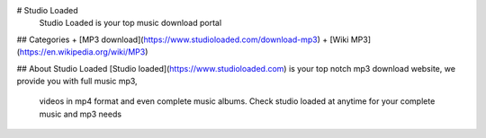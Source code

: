 # Studio Loaded
			Studio Loaded is your top music download portal
		
## Categories
+ [MP3 download](https://www.studioloaded.com/download-mp3)
+ [Wiki MP3](https://en.wikipedia.org/wiki/MP3)
				
## About Studio Loaded 
[Studio loaded](https://www.studioloaded.com) is your top notch mp3 download website, we provide you with full music mp3, 
			videos in mp4 format and even complete music albums. Check studio loaded at anytime for your complete music and mp3 needs
			
